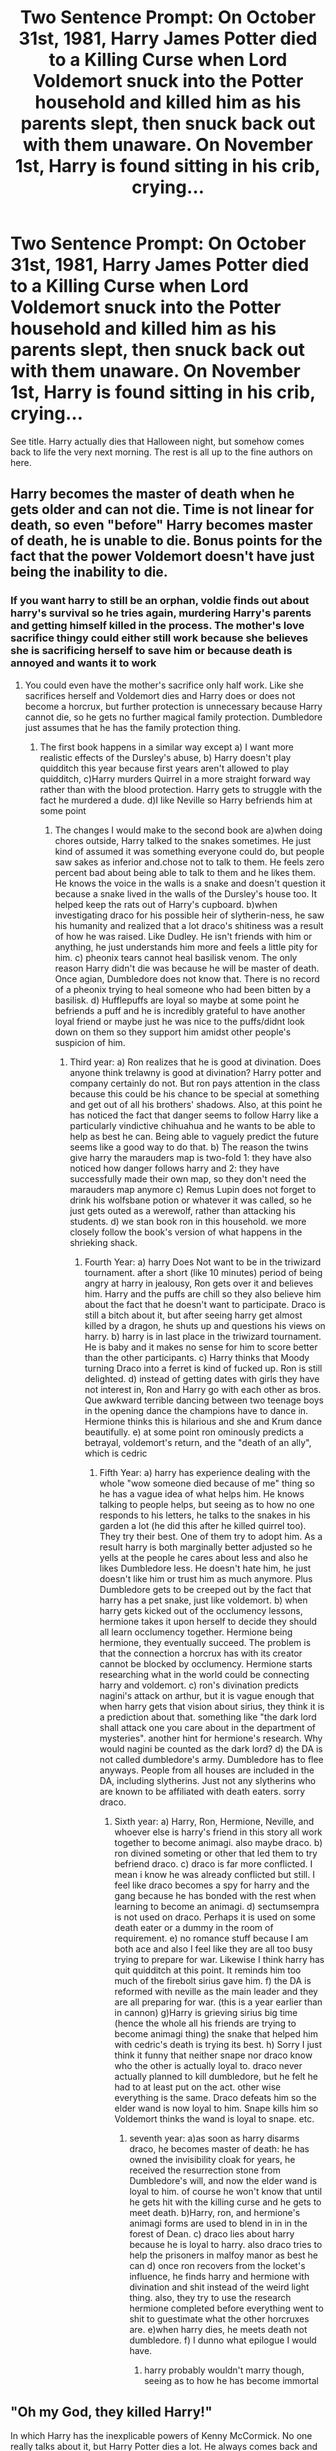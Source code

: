#+TITLE: Two Sentence Prompt: On October 31st, 1981, Harry James Potter died to a Killing Curse when Lord Voldemort snuck into the Potter household and killed him as his parents slept, then snuck back out with them unaware. On November 1st, Harry is found sitting in his crib, crying...

* Two Sentence Prompt: On October 31st, 1981, Harry James Potter died to a Killing Curse when Lord Voldemort snuck into the Potter household and killed him as his parents slept, then snuck back out with them unaware. On November 1st, Harry is found sitting in his crib, crying...
:PROPERTIES:
:Author: PsiGuy60
:Score: 149
:DateUnix: 1603526817.0
:DateShort: 2020-Oct-24
:FlairText: Prompt
:END:
See title. Harry actually dies that Halloween night, but somehow comes back to life the very next morning. The rest is all up to the fine authors on here.


** Harry becomes the master of death when he gets older and can not die. Time is not linear for death, so even "before" Harry becomes master of death, he is unable to die. Bonus points for the fact that the power Voldemort doesn't have just being the inability to die.
:PROPERTIES:
:Score: 77
:DateUnix: 1603545020.0
:DateShort: 2020-Oct-24
:END:

*** If you want harry to still be an orphan, voldie finds out about harry's survival so he tries again, murdering Harry's parents and getting himself killed in the process. The mother's love sacrifice thingy could either still work because she believes she is sacrificing herself to save him or because death is annoyed and wants it to work
:PROPERTIES:
:Score: 29
:DateUnix: 1603545282.0
:DateShort: 2020-Oct-24
:END:

**** You could even have the mother's sacrifice only half work. Like she sacrifices herself and Voldemort dies and Harry does or does not become a horcrux, but further protection is unnecessary because Harry cannot die, so he gets no further magical family protection. Dumbledore just assumes that he has the family protection thing.
:PROPERTIES:
:Score: 27
:DateUnix: 1603545456.0
:DateShort: 2020-Oct-24
:END:

***** The first book happens in a similar way except a) I want more realistic effects of the Dursley's abuse, b) Harry doesn't play quidditch this year because first years aren't allowed to play quidditch, c)Harry murders Quirrel in a more straight forward way rather than with the blood protection. Harry gets to struggle with the fact he murdered a dude. d)I like Neville so Harry befriends him at some point
:PROPERTIES:
:Score: 15
:DateUnix: 1603545784.0
:DateShort: 2020-Oct-24
:END:

****** The changes I would make to the second book are a)when doing chores outside, Harry talked to the snakes sometimes. He just kind of assumed it was something everyone could do, but people saw sakes as inferior and.chose not to talk to them. He feels zero percent bad about being able to talk to them and he likes them. He knows the voice in the walls is a snake and doesn't question it because a snake lived in the walls of the Dursley's house too. It helped keep the rats out of Harry's cupboard. b)when investigating draco for his possible heir of slytherin-ness, he saw his humanity and realized that a lot draco's shitiness was a result of how he was raised. Like Dudley. He isn't friends with him or anything, he just understands him more and feels a little pity for him. c) pheonix tears cannot heal basilisk venom. The only reason Harry didn't die was because he will be master of death. Once agian, Dumbledore does not know that. There is no record of a pheonix trying to heal someone who had been bitten by a basilisk. d) Hufflepuffs are loyal so maybe at some point he befriends a puff and he is incredibly grateful to have another loyal friend or maybe just he was nice to the puffs/didnt look down on them so they support him amidst other people's suspicion of him.
:PROPERTIES:
:Score: 14
:DateUnix: 1603546474.0
:DateShort: 2020-Oct-24
:END:

******* Third year: a) Ron realizes that he is good at divination. Does anyone think trelawny is good at divination? Harry potter and company certainly do not. But ron pays attention in the class because this could be his chance to be special at something and get out of all his brothers' shadows. Also, at this point he has noticed the fact that danger seems to follow Harry like a particularly vindictive chihuahua and he wants to be able to help as best he can. Being able to vaguely predict the future seems like a good way to do that. b) The reason the twins give harry the marauders map is two-fold 1: they have also noticed how danger follows harry and 2: they have successfully made their own map, so they don't need the marauders map anymore c) Remus Lupin does not forget to drink his wolfsbane potion or whatever it was called, so he just gets outed as a werewolf, rather than attacking his students. d) we stan book ron in this household. we more closely follow the book's version of what happens in the shrieking shack.
:PROPERTIES:
:Score: 11
:DateUnix: 1603548720.0
:DateShort: 2020-Oct-24
:END:

******** Fourth Year: a) harry Does Not want to be in the triwizard tournament. after a short (like 10 minutes) period of being angry at harry in jealousy, Ron gets over it and believes him. Harry and the puffs are chill so they also believe him about the fact that he doesn't want to participate. Draco is still a bitch about it, but after seeing harry get almost killed by a dragon, he shuts up and questions his views on harry. b) harry is in last place in the triwizard tournament. He is baby and it makes no sense for him to score better than the other participants. c) Harry thinks that Moody turning Draco into a ferret is kind of fucked up. Ron is still delighted. d) instead of getting dates with girls they have not interest in, Ron and Harry go with each other as bros. Que awkward terrible dancing between two teenage boys in the opening dance the champions have to dance in. Hermione thinks this is hilarious and she and Krum dance beautifully. e) at some point ron ominously predicts a betrayal, voldemort's return, and the "death of an ally", which is cedric
:PROPERTIES:
:Score: 8
:DateUnix: 1603549986.0
:DateShort: 2020-Oct-24
:END:

********* Fifth Year: a) harry has experience dealing with the whole "wow someone died because of me" thing so he has a vague idea of what helps him. He knows talking to people helps, but seeing as to how no one responds to his letters, he talks to the snakes in his garden a lot (he did this after he killed quirrel too). They try their best. One of them try to adopt him. As a result harry is both marginally better adjusted so he yells at the people he cares about less and also he likes Dumbledore less. He doesn't hate him, he just doesn't like him or trust him as much anymore. Plus Dumbledore gets to be creeped out by the fact that harry has a pet snake, just like voldemort. b) when harry gets kicked out of the occlumency lessons, hermione takes it upon herself to decide they should all learn occlumency together. Hermione being hermione, they eventually succeed. The problem is that the connection a horcrux has with its creator cannot be blocked by occlumency. Hermione starts researching what in the world could be connecting harry and voldemort. c) ron's divination predicts nagini's attack on arthur, but it is vague enough that when harry gets that vision about sirius, they think it is a prediction about that. something like "the dark lord shall attack one you care about in the department of mysteries". another hint for hermione's research. Why would nagini be counted as the dark lord? d) the DA is not called dumbledore's army. Dumbledore has to flee anyways. People from all houses are included in the DA, including slytherins. Just not any slytherins who are known to be affiliated with death eaters. sorry draco.
:PROPERTIES:
:Score: 10
:DateUnix: 1603552255.0
:DateShort: 2020-Oct-24
:END:

********** Sixth year: a) Harry, Ron, Hermione, Neville, and whoever else is harry's friend in this story all work together to become animagi. also maybe draco. b) ron divined someting or other that led them to try befriend draco. c) draco is far more conflicted. I mean i know he was already conflicted but still. I feel like draco becomes a spy for harry and the gang because he has bonded with the rest when learning to become an animagi. d) sectumsempra is not used on draco. Perhaps it is used on some death eater or a dummy in the room of requirement. e) no romance stuff because I am both ace and also I feel like they are all too busy trying to prepare for war. Likewise I think harry has quit quidditch at this point. It reminds him too much of the firebolt sirius gave him. f) the DA is reformed with neville as the main leader and they are all preparing for war. (this is a year earlier than in cannon) g)Harry is grieving sirius big time (hence the whole all his friends are trying to become animagi thing) the snake that helped him with cedric's death is trying its best. h) Sorry I just think it funny that neither snape nor draco know who the other is actually loyal to. draco never actually planned to kill dumbledore, but he felt he had to at least put on the act. other wise everything is the same. Draco defeats him so the elder wand is now loyal to him. Snape kills him so Voldemort thinks the wand is loyal to snape. etc.
:PROPERTIES:
:Score: 5
:DateUnix: 1603553172.0
:DateShort: 2020-Oct-24
:END:

*********** seventh year: a)as soon as harry disarms draco, he becomes master of death: he has owned the invisibility cloak for years, he received the resurrection stone from Dumbledore's will, and now the elder wand is loyal to him. of course he won't know that until he gets hit with the killing curse and he gets to meet death. b)Harry, ron, and hermione's animagi forms are used to blend in in in the forest of Dean. c) draco lies about harry because he is loyal to harry. also draco tries to help the prisoners in malfoy manor as best he can d) once ron recovers from the locket's influence, he finds harry and hermione with divination and shit instead of the weird light thing. also, they try to use the research hermione completed before everything went to shit to guestimate what the other horcruxes are. e)when harry dies, he meets death not dumbledore. f) I dunno what epilogue I would have.
:PROPERTIES:
:Score: 5
:DateUnix: 1603554262.0
:DateShort: 2020-Oct-24
:END:

************ harry probably wouldn't marry though, seeing as to how he has become immortal
:PROPERTIES:
:Score: 1
:DateUnix: 1603554596.0
:DateShort: 2020-Oct-24
:END:


** "Oh my God, they killed Harry!"

In which Harry has the inexplicable powers of Kenny McCormick. No one really talks about it, but Harry Potter dies a lot. He always comes back and by the time he turns eleven most people have agreed to just not mention it anymore.

The muggleborn students at Hogwarts didn't really understand who The Boy Who Lived really was, until they here that he was brutally slain by a mountain troll. They thought everyone had been joking the previous night when he was sitting at the Gryffindor table the next morning.

Then they all saw him take a fatal fall from a malfunctioning broom in his first ever quidditch match. Traumatized, many students cried for the actual and tragic loss of a fellow student. Until he was at breakfast the next morning again. Over time, the muggleborn became used to The Boy Who Lived after being ripped apart by three headed dogs, murdered in the forest, bitten by baby dragons, and more. Good Lord, during his second year alone the sheer number of times he was killed by the basilisk is practically uncountable.

Every morning though he sits at the Gryffindor table as if nothing happened. And the muggleborn say nothing too, other than a word of explanation to the new firsties that just watched an older classmate get attacked by dementors, or whatever it was today.

Through it all, one man remains resolute, determined, even insane given the popular definition. Tom Riddle, who once had aims to be the greatest Dark Lord who ever lived, and who lived forever, has spent over a decade focused entirely on his quest to finally end the Boy Who Lived, once and for all.
:PROPERTIES:
:Author: Kingsonne
:Score: 23
:DateUnix: 1603561850.0
:DateShort: 2020-Oct-24
:END:

*** Omg, I would so read this! 🤩
:PROPERTIES:
:Author: Sukkermaas
:Score: 1
:DateUnix: 1603751030.0
:DateShort: 2020-Oct-27
:END:


** Interesting..

I don't think I'll ever use it though but I found a way to "free" the story from the prophecy that link nicely with this prompt:

- Harry Potter is born the 31st of July 1980.

- 9 months before would have been the 12th November 79.

Let's assume that he was a late birth and was conceived on Halloween, you could just make him "die" on the anniversary of the date of his conception, explain it away with magic handwaving about the day of the Dead and there you go, a Voldemort that greenlighted a corpse.

.

Bonus points if he's not the only one in the story conceived/born/whatever on a day/night of importance.
:PROPERTIES:
:Author: Lenrivk
:Score: 34
:DateUnix: 1603538573.0
:DateShort: 2020-Oct-24
:END:

*** It should be Nov 1 or 2. All Hallows' Eve implies that All Hallows' is the next day.
:PROPERTIES:
:Author: 100beep
:Score: 7
:DateUnix: 1603550611.0
:DateShort: 2020-Oct-24
:END:

**** I think ‘All Hallows' Eve' does not actually mean that it's the eve before Hallows' but rather that is just it's name. It means that it's the night where the two worlds are the closest together. I'd either expect the next day to be totally closed off to spirits (who aren't anchored to the world already) from some ‘closing of the gates' or for there to be some period of time around the night where it's easier to connect to ghosts. It would be more interesting imo for it to be a kind of thing that builds up and up and crescendoes at midnight with some apex of power and then closes itself off again.

Erm... anyway All Hallows' Eve is significant on the day and not on the next, as far as I'm aware.
:PROPERTIES:
:Author: DearDeathDay
:Score: 4
:DateUnix: 1603555122.0
:DateShort: 2020-Oct-24
:END:

***** All right, thanks for clearing that up! I said Nov 2 as it's Mexican Day of the Dead.
:PROPERTIES:
:Author: 100beep
:Score: 1
:DateUnix: 1603556687.0
:DateShort: 2020-Oct-24
:END:

****** Actually, I've been perusing... [[https://en.m.wikipedia.org/wiki/Halloween][Wikipedia]]... which seems to be saying that what we now know as ‘Halloween' is in fact the night before a more ancient celebration. There seems to be a lot that happened in between the origin of the event and the holiday it is now.

Samhaim, for example, appears to be a celebration that happened during the night between October 31st and the sunset on November 1st - owing to the Celtic day being between sunsets. There even seems to be an ‘All Hallows Day' on November 1st - during which the harvest was celebrated.
:PROPERTIES:
:Author: DearDeathDay
:Score: 7
:DateUnix: 1603557180.0
:DateShort: 2020-Oct-24
:END:


** Harry died, Lily and James dont know they are raising a baby that has Voldemorts soul. From there:

-their loving care make (baby) Voldemort a good person that grow to fight for the light side and fulfill the prophecy; or,

-his soul is so corrupt that he becomes "another" dark lord.
:PROPERTIES:
:Author: reddithp2020
:Score: 10
:DateUnix: 1603551005.0
:DateShort: 2020-Oct-24
:END:

*** I like him becoming a better person.

What I wonder about though, is, how having such a tiny amount of soul in a developing person would influence them. From how things are described in the books every Horcrux splits the soul in half and leaves 1/2 in the Horcrux.

Which means at the end Voldemort had far less soul in him then the diary, but his BRAIN was already developed so that may have mitigated some effects.
:PROPERTIES:
:Author: a_sack_of_hamsters
:Score: 3
:DateUnix: 1603575522.0
:DateShort: 2020-Oct-25
:END:

**** I don't think spliting in half is canon, but has been some time since I last read tHBP, so not sure. Still it wouldn't be too big an AU change. I think it is doable. Also can get very interesting.
:PROPERTIES:
:Author: reddithp2020
:Score: 3
:DateUnix: 1603576903.0
:DateShort: 2020-Oct-25
:END:

***** I guess it is not specified, yes. It says something about splitting the soul and I assumed a half split, but splitting off just a tiny piece would make more sense from the perspective of the person creating a horcrux.
:PROPERTIES:
:Author: a_sack_of_hamsters
:Score: 3
:DateUnix: 1603589784.0
:DateShort: 2020-Oct-25
:END:


** ...and [[https://www.youtube.com/watch?v=rH0hHZA0U5c][he looks different, yet Lily insists he is still her baby Harry]].
:PROPERTIES:
:Author: Avigorus
:Score: 6
:DateUnix: 1603555637.0
:DateShort: 2020-Oct-24
:END:


** While finding the prompt interesting I laught so hard when I read it. I mean: Voldemort sneaking out of the Potters house? Imagine big bad Voldemort on his tiptoes and hissing at the cat to be quiet.
:PROPERTIES:
:Author: Serena_Sers
:Score: 8
:DateUnix: 1603555045.0
:DateShort: 2020-Oct-24
:END:

*** I'm pretty sure every stealth/assassin game in existence has taught me that you get a better score if you don't kill non-targets.
:PROPERTIES:
:Author: TheLetterJ0
:Score: 7
:DateUnix: 1603608661.0
:DateShort: 2020-Oct-25
:END:


** No. Voldemort didn't sneak back out again.
:PROPERTIES:
:Author: Bugawd_McGrubber
:Score: 3
:DateUnix: 1603552298.0
:DateShort: 2020-Oct-24
:END:
